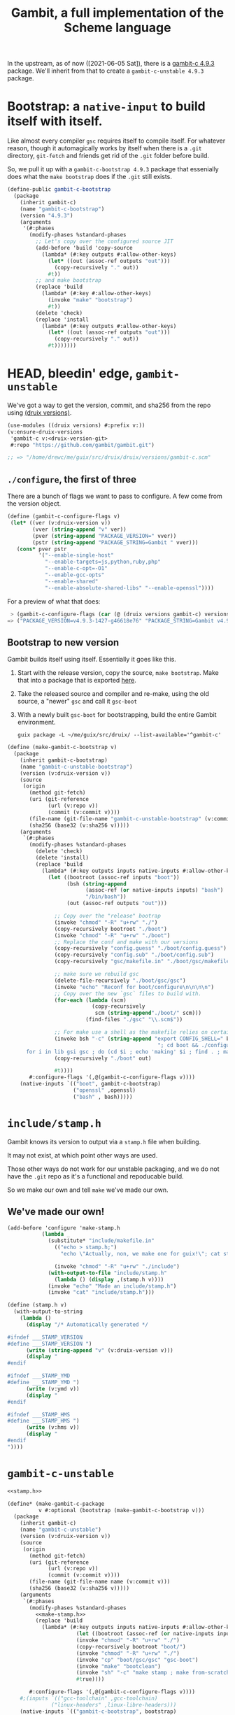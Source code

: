 #+TITLE: Gambit, a full implementation of the Scheme language

In the upstream, as of now ([2021-06-05 Sat]), there is a [[https://guix.gnu.org/en/packages/gambit-c-4.9.3/][gambit-c 4.9.3]]
package. We'll inherit from that to create a ~gambit-c-unstable 4.9.3~ package.

* Bootstrap: a ~native-input~ to build itself with itself.
:PROPERTIES:
:CUSTOM_ID: gambitCBootstrap
:END:

Like almost every compiler ~gsc~ requires itself to compile itself. For whatever reason, though it automagically works by itself when there is a ~.git~ directory, ~git-fetch~ and friends get rid of the ~.git~ folder before build.

So, we pull it up with a ~gambit-c-bootstrap 4.9.3~ package that essenially does
what the ~make bootstrap~ does if the ~.git~ still exists.

#+begin_src scheme :noweb-ref gambit-c-bootstrap
(define-public gambit-c-bootstrap
  (package
    (inherit gambit-c)
    (name "gambit-c-bootstrap")
    (version "4.9.3")
    (arguments
     '(#:phases
       (modify-phases %standard-phases
         ;; Let's copy over the configured source JIT
         (add-before 'build 'copy-source
           (lambda* (#:key outputs #:allow-other-keys)
             (let* ((out (assoc-ref outputs "out")))
               (copy-recursively "." out))
             #t))
         ;; and make bootstrap
         (replace 'build
           (lambda* (#:key #:allow-other-keys)
             (invoke "make" "bootstrap")
             #t))
         (delete 'check)
         (replace 'install
           (lambda* (#:key outputs #:allow-other-keys)
             (let* ((out (assoc-ref outputs "out")))
               (copy-recursively "." out))
             #t)))))))
#+end_src

* HEAD, bleedin' edge, ~gambit-unstable~

We've got a way to get the version, commit, and sha256 from the repo using
[[file:~/me/guix/src/druix/doc/versions.org][(druix versions)]].

#+begin_src scheme
(use-modules ((druix versions) #:prefix v:))
(v:ensure-druix-versions
 'gambit-c v:<druix-version-git>
 #:repo "https://github.com/gambit/gambit.git")

;; => "/home/drewc/me/guix/src/druix/druix/versions/gambit-c.scm"
#+end_src

** ~./configure~, the first of three

There are a bunch of flags we want to pass to configure. A few come from the
version object.

#+begin_src scheme :noweb-ref gambit-c-configure-flags
(define (gambit-c-configure-flags v)
 (let* ((ver (v:druix-version v))
        (vver (string-append "v" ver))
        (pver (string-append "PACKAGE_VERSION=" vver))
        (pstr (string-append "PACKAGE_STRING=Gambit " vver)))
   (cons* pver pstr
          '("--enable-single-host"
            "--enable-targets=js,python,ruby,php"
            "--enable-c-opt=-O1"
            "--enable-gcc-opts"
            "--enable-shared"
            "--enable-absolute-shared-libs" "--enable-openssl"))))
#+end_src

For a preview of what that does:

#+begin_src scheme
 > (gambit-c-configure-flags (car (@ (druix versions gambit-c) versions)))
=> ("PACKAGE_VERSION=v4.9.3-1427-g46618e76" "PACKAGE_STRING=Gambit v4.9.3-1427-g46618e76" "--enable-single-host" "--enable-targets=js,python,ruby,php,java,go" "--enable-c-opt=-O1" "--enable-gcc-opts" "--enable-shared" "--enable-abolute-shared-libs" "--enable-openssl")
#+end_src

** Bootstrap to new version

Gambit builds itself using itself. Essentially it goes like this.

  1) Start with the release version, copy the source, ~make bootstrap~.
     Make that into a package that is exported [[#gambitCBootstrap][here]].
  2) Take the released source and compiler and re-make, using the old source, a
     "newer" ~gsc~ and call it ~gsc-boot~
  3) With a newly built ~gsc-boot~ for bootstrapping, build the entire Gambit
     environment.

     #+begin_src shell
guix package -L ~/me/guix/src/druix/ --list-available='^gambit-c'
     #+end_src


#+begin_src scheme :noweb-ref make-gambit-c-bootstrap
(define (make-gambit-c-bootstrap v)
  (package
    (inherit gambit-c-bootstrap)
    (name "gambit-c-unstable-bootstrap")
    (version (v:druix-version v))
    (source
     (origin
       (method git-fetch)
       (uri (git-reference
             (url (v:repo v))
             (commit (v:commit v))))
       (file-name (git-file-name "gambit-c-unstable-bootstrap" (v:commit v)))
       (sha256 (base32 (v:sha256 v)))))
    (arguments
     `(#:phases
       (modify-phases %standard-phases
         (delete 'check)
         (delete 'install)
         (replace 'build
           (lambda* (#:key outputs inputs native-inputs #:allow-other-keys)
             (let ((bootroot (assoc-ref inputs "boot"))
                   (bsh (string-append
                         (assoc-ref (or native-inputs inputs) "bash")
                         "/bin/bash"))
                   (out (assoc-ref outputs "out")))

               ;; Copy over the "release" bootrap
               (invoke "chmod" "-R" "u+rw" "./")
               (copy-recursively bootroot "./boot")
               (invoke "chmod" "-R" "u+rw" "./boot")
               ;; Replace the conf and make with our versions
               (copy-recursively "config.guess" "./boot/config.guess")
               (copy-recursively "config.sub" "./boot/config.sub")
               (copy-recursively "gsc/makefile.in" "./boot/gsc/makefile.in")

               ;; make sure we rebuild gsc
               (delete-file-recursively "./boot/gsc/gsc")
               (invoke "echo" "Reconf for boot/configure\n\n\n\n")
               ;; Copy over the new `gsc` files to build with.
               (for-each (lambda (scm)
                           (copy-recursively
                            scm (string-append"./boot/" scm)))
                         (find-files "./gsc" "\\.scm$"))

               ;; For make use a shell as the makefile relies on certain things.
               (invoke bsh "-c" (string-append "export CONFIG_SHELL=" bsh
                                                "; cd boot && ./configure && \
      for i in lib gsi gsc ; do (cd $i ; echo 'making' $i ; find . ; make ) ; done \n"))
               (copy-recursively "./boot" out)

               #t))))
       #:configure-flags '(,@(gambit-c-configure-flags v))))
    (native-inputs `(("boot", gambit-c-bootstrap)
                     ("openssl" ,openssl)
                     ("bash" , bash)))))
#+end_src

* ~include/stamp.h~
:PROPERTIES:
:CUSTOM_ID: stampH
:END:

Gambit knows its version to output via a ~stamp.h~ file when building.

It may not exist, at which point other ways are used.

Those other ways do not work for our unstable packaging, and we do not have the
~.git~ repo as it's a functional and repoducable build.

So we make our own and tell ~make~ we've made our own.

** We've made our own!

#+begin_src scheme :noweb-ref make-stamp.h
(add-before 'configure 'make-stamp.h
           (lambda _
             (substitute* "include/makefile.in"
               (("echo > stamp.h;")
                 "echo \"Actually, non, we make one for guix!\"; cat stamp.h;"))

               (invoke "chmod" "-R" "u+rw" "./include")
             (with-output-to-file "include/stamp.h"
               (lambda () (display ,(stamp.h v))))
             (invoke "echo" "Made an include/stamp.h")
             (invoke "cat" "include/stamp.h")))
#+end_src

#+begin_src scheme :noweb-ref stamp.h
(define (stamp.h v)
  (with-output-to-string
    (lambda ()
      (display "/* Automatically generated */

#ifndef ___STAMP_VERSION
#define ___STAMP_VERSION ")
      (write (string-append "v" (v:druix-version v)))
      (display "
#endif

#ifndef ___STAMP_YMD
#define ___STAMP_YMD ")
      (write (v:ymd v))
      (display "
#endif

#ifndef ___STAMP_HMS
#define ___STAMP_HMS ")
      (write (v:hms v))
      (display "
#endif
"))))
#+end_src

* ~gambit-c-unstable~
#+begin_src scheme :noweb-ref make-gambit-c-package :noweb yes
<<stamp.h>>

(define* (make-gambit-c-package
          v #:optional (bootstrap (make-gambit-c-bootstrap v)))
  (package
    (inherit gambit-c)
    (name "gambit-c-unstable")
    (version (v:druix-version v))
    (source
     (origin
       (method git-fetch)
       (uri (git-reference
             (url (v:repo v))
             (commit (v:commit v))))
       (file-name (git-file-name name (v:commit v)))
       (sha256 (base32 (v:sha256 v)))))
    (arguments
     `(#:phases
       (modify-phases %standard-phases
         <<make-stamp.h>>
         (replace 'build
           (lambda* (#:key outputs inputs native-inputs #:allow-other-keys)
                      (let ((bootroot (assoc-ref (or native-inputs inputs) "gambit-c-bootstrap")))
                      (invoke "chmod" "-R" "u+rw" "./")
                      (copy-recursively bootroot "boot/")
                      (invoke "chmod" "-R" "u+rw" "./")
                      (invoke "cp" "boot/gsc/gsc" "gsc-boot")
                      (invoke "make" "bootclean")
                      (invoke "sh" "-c" "make stamp ; make from-scratch && make modules")
                      #true))))

       #:configure-flags '(,@(gambit-c-configure-flags v))))
    #;(inputs `(("gcc-toolchain" ,gcc-toolchain)
              ("linux-headers" ,linux-libre-headers)))
    (native-inputs `(("gambit-c-bootstrap", bootstrap)
                     ("openssl" ,openssl)))))
#+end_src

#+begin_src scheme :tangle ../../druix/packages/scheme/gambit-c.scm :noweb yes :mkdirp t
(define-module (druix packages scheme gambit-c)
  #:use-module (gnu packages)
  #:use-module (gnu packages linux)
  #:use-module (guix packages)
  #:use-module (gnu packages tls)
  #:use-module (gnu packages bash)
  #:use-module (gnu packages commencement)
  #:use-module (guix git-download)
  #:use-module ((druix versions) #:prefix v:)
  #:use-module ((druix versions gambit-c) #:prefix dv:)
  #:use-module (gnu packages scheme))


#;(use-modules (guix packages)
             (guix download)
             (guix build utils)
             (gnu packages scheme)
             (gnu packages tls)
             (gnu packages rsync)
             (gnu packages version-control)
             (gnu packages compression))

<<gambit-c-bootstrap>>
<<gambit-c-configure-flags>>

<<make-gambit-c-bootstrap>>
<<make-gambit-c-package>>

(define gambit-c-versions dv:versions)
(define gambit-c-unstable-version (car gambit-c-versions))

#;(define-public gambit-c-unstable-bootstrap
  (make-gambit-c-bootstrap gambit-c-unstable-version))

(define-public gambit-c-packages (map make-gambit-c-package gambit-c-versions))

(define-public gambit-c-unstable (car gambit-c-packages))

(define (exsym pkg)
  (string->symbol (string-append "gambit-unstable-" (package-version pkg))))

(define (modsym pkg)
  (define sym (exsym pkg))
  (module-define! (current-module) sym pkg)
  (eval `(export ,sym) (interaction-environment)))

(for-each modsym gambit-c-packages)
#+end_src
